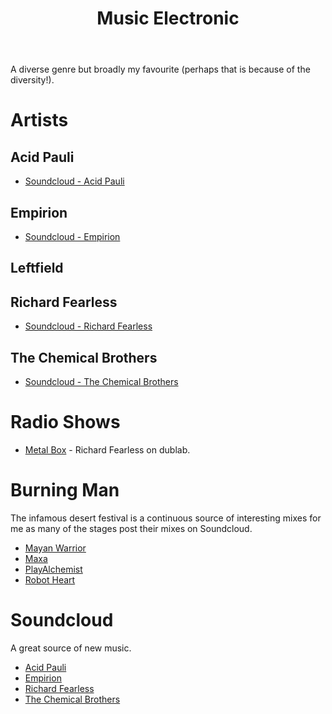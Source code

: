 :PROPERTIES:
:ID:       c3d85b0a-29e6-49e4-9349-0072a9604cfa
:mtime:    20240120102519
:ctime:    20240120102519
:END:
#+TITLE: Music Electronic
#+FILETAGS: :music:electronic:

A diverse genre but broadly my favourite (perhaps that is because of the diversity!).

* Artists

** Acid Pauli

+ [[https://soundcloud.com/acidpauli][Soundcloud - Acid Pauli]]

** Empirion

+ [[https://soundcloud.com/empirion][Soundcloud - Empirion]]

** Leftfield

** Richard Fearless

+ [[https://soundcloud.com/richard-fearless][Soundcloud - Richard Fearless]]

** The Chemical Brothers

+ [[https://soundcloud.com/thechemicalbrothers][Soundcloud - The Chemical Brothers]]

* Radio Shows

+ [[https://www.dublab.com/djs/richard-fearless][Metal Box]] - Richard Fearless on dublab.

* Burning Man

The infamous desert festival is a continuous source of interesting mixes for me as many of the stages post their mixes
on Soundcloud.

+ [[https://soundcloud.com/mayanwarriorofficial][Mayan Warrior]]
+ [[https://soundcloud.com/maxaxaman][Maxa]]
+ [[https://soundcloud.com/playalchemist][PlayAlchemist]]
+ [[https://soundcloud.com/robot-heart][Robot Heart]]

* Soundcloud

A great source of new music.

+ [[https://soundcloud.com/acidpauli][Acid Pauli]]
+ [[https://soundcloud.com/empirion][Empirion]]
+ [[https://soundcloud.com/richard-fearless][Richard Fearless]]
+ [[https://soundcloud.com/thechemicalbrothers][The Chemical Brothers]]
